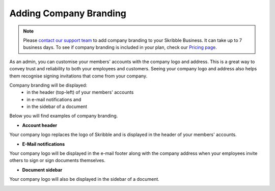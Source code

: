 .. _account-branding:

=======================
Adding Company Branding
=======================

.. NOTE::
   Please `contact our support team`_ to add company branding to your Skribble Business. It can take up to 7 business days. To see if company branding is included in your plan, check our `Pricing page`_.

.. _Pricing page: https://www.skribble.com/en/pricing/

.. _contact our support team: https://share.hsforms.com/1LOJ2Zc-MSJavnMH27x4Ldg309ws

As an admin, you can customise your members' accounts with the company logo and address. This is a great way to convey trust and reliability to both your employees and customers. Seeing your company logo and address also helps them recognise signing invitations that come from your company. 

Company branding will be displayed:
  - in the header (top-left) of your members' accounts
  - in e-mail notifications and
  - in the sidebar of a document

Below you will find examples of company branding.

- **Account header**

Your company logo replaces the logo of Skribble and is displayed in the header of your members' accounts.

.. image:: brand_account_preview.png
    :class: with-shadow
    
    
- **E-Mail notifications**

Your company logo will be displayed in the e-mail footer along with the company address when your employees invite others to sign or sign documents themselves.


.. image:: brand_mail_preview.png
    :class: with-shadow
    

- **Document sidebar**

Your company logo will also be displayed in the sidebar of a document.


.. image:: brand_doc_preview.png
    :class: with-shadow
    
